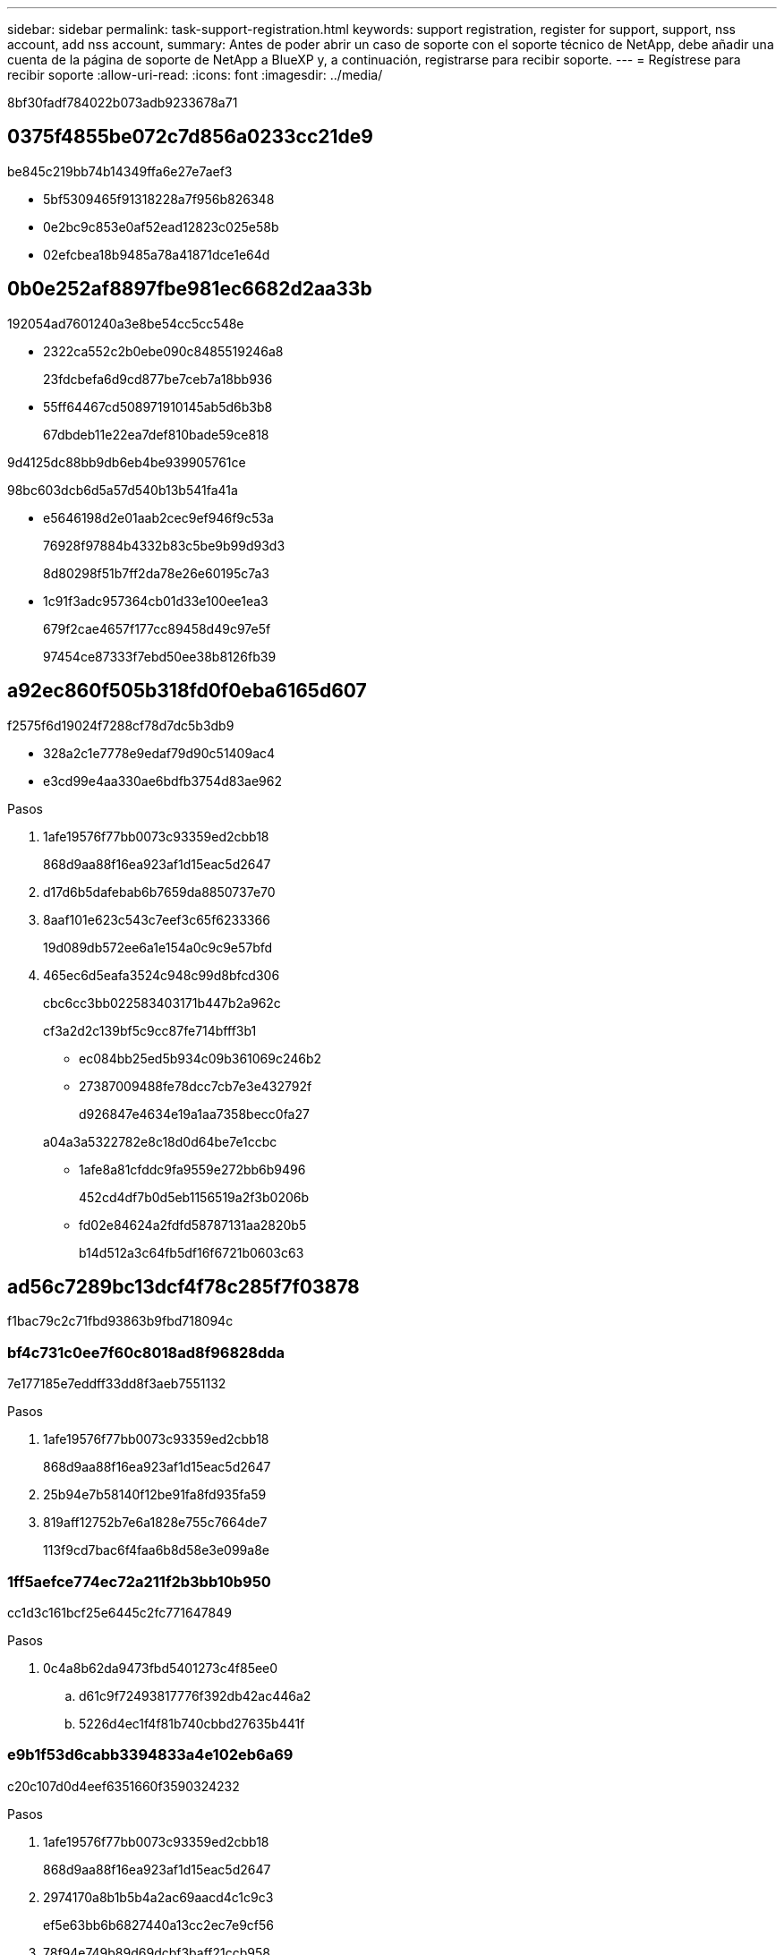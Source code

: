---
sidebar: sidebar 
permalink: task-support-registration.html 
keywords: support registration, register for support, support, nss account, add nss account, 
summary: Antes de poder abrir un caso de soporte con el soporte técnico de NetApp, debe añadir una cuenta de la página de soporte de NetApp a BlueXP y, a continuación, registrarse para recibir soporte. 
---
= Regístrese para recibir soporte
:allow-uri-read: 
:icons: font
:imagesdir: ../media/


8bf30fadf784022b073adb9233678a71



== 0375f4855be072c7d856a0233cc21de9

be845c219bb74b14349ffa6e27e7aef3

* 5bf5309465f91318228a7f956b826348
* 0e2bc9c853e0af52ead12823c025e58b
* 02efcbea18b9485a78a41871dce1e64d




== 0b0e252af8897fbe981ec6682d2aa33b

192054ad7601240a3e8be54cc5cc548e

* 2322ca552c2b0ebe090c8485519246a8
+
23fdcbefa6d9cd877be7ceb7a18bb936

* 55ff64467cd508971910145ab5d6b3b8
+
67dbdeb11e22ea7def810bade59ce818



9d4125dc88bb9db6eb4be939905761ce

98bc603dcb6d5a57d540b13b541fa41a

* e5646198d2e01aab2cec9ef946f9c53a
+
76928f97884b4332b83c5be9b99d93d3

+
8d80298f51b7ff2da78e26e60195c7a3

* 1c91f3adc957364cb01d33e100ee1ea3
+
679f2cae4657f177cc89458d49c97e5f

+
97454ce87333f7ebd50ee38b8126fb39





== a92ec860f505b318fd0f0eba6165d607

f2575f6d19024f7288cf78d7dc5b3db9

* 328a2c1e7778e9edaf79d90c51409ac4
* e3cd99e4aa330ae6bdfb3754d83ae962


.Pasos
. 1afe19576f77bb0073c93359ed2cbb18
+
868d9aa88f16ea923af1d15eac5d2647

. d17d6b5dafebab6b7659da8850737e70
. 8aaf101e623c543c7eef3c65f6233366
+
19d089db572ee6a1e154a0c9c9e57bfd

. 465ec6d5eafa3524c948c99d8bfcd306
+
cbc6cc3bb022583403171b447b2a962c

+
cf3a2d2c139bf5c9cc87fe714bfff3b1

+
** ec084bb25ed5b934c09b361069c246b2
** 27387009488fe78dcc7cb7e3e432792f
+
d926847e4634e19a1aa7358becc0fa27

+
a04a3a5322782e8c18d0d64be7e1ccbc

** 1afe8a81cfddc9fa9559e272bb6b9496
+
452cd4df7b0d5eb1156519a2f3b0206b

** fd02e84624a2fdfd58787131aa2820b5
+
b14d512a3c64fb5df16f6721b0603c63







== ad56c7289bc13dcf4f78c285f7f03878

f1bac79c2c71fbd93863b9fbd718094c



=== bf4c731c0ee7f60c8018ad8f96828dda

7e177185e7eddff33dd8f3aeb7551132

.Pasos
. 1afe19576f77bb0073c93359ed2cbb18
+
868d9aa88f16ea923af1d15eac5d2647

. 25b94e7b58140f12be91fa8fd935fa59
. 819aff12752b7e6a1828e755c7664de7
+
113f9cd7bac6f4faa6b8d58e3e099a8e





=== 1ff5aefce774ec72a211f2b3bb10b950

cc1d3c161bcf25e6445c2fc771647849

.Pasos
. 0c4a8b62da9473fbd5401273c4f85ee0
+
.. d61c9f72493817776f392db42ac446a2
.. 5226d4ec1f4f81b740cbbd27635b441f






=== e9b1f53d6cabb3394833a4e102eb6a69

c20c107d0d4eef6351660f3590324232

.Pasos
. 1afe19576f77bb0073c93359ed2cbb18
+
868d9aa88f16ea923af1d15eac5d2647

. 2974170a8b1b5b4a2ac69aacd4c1c9c3
+
ef5e63bb6b6827440a13cc2ec7e9cf56

. 78f94e749b89d69dcbf3baff21ccb958
. d4f633ef130727b2776fa7f45024ca7d
. 1128fc8d5ec64880f4d49337ed798d31
. 50a1dc01b7312307c34a888071586955
+
3a24c87c9971d2011b4df223718f84b4

. 03413baeca1ff7222737d8ce299bd4e8
+
201080500e946070a2e4873042507c77

. 0c4a8b62da9473fbd5401273c4f85ee0
+
.. d61c9f72493817776f392db42ac446a2
.. cc8b0535948da368f832027c19b7f853




.Después de terminar
684375e279a289295b72a006d93e2c4c

1c0e45ef07d0dbc13ca2394d5e285fd7
